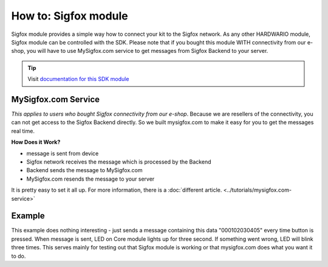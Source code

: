 #####################
How to: Sigfox module
#####################

Sigfox module provides a simple way how to connect your kit to the Sigfox network.
As any other HARDWARIO module, Sigfox module can be controlled with the SDK.
Please note that if you bought this module WITH connectivity from our e-shop, you will have to use
MySigfox.com service to get messages from Sigfox Backend to your server.

.. tip::

    Visit `documentation for this SDK module <https://sdk.hardwario.com/group__bc__module__sigfox.html>`_

********************
MySigfox.com Service
********************

*This applies to users who bought Sigfox connectivity from our e-shop*.
Because we are resellers of the connectivity, you can not get access to the Sigfox Backend directly.
So we built mysigfox.com to make it easy for you to get the messages real time.

**How Does it Work?**

- message is sent from device
- Sigfox network receives the message which is processed by the Backend
- Backend sends the message to MySigfox.com
- MySigfox.com resends the message to your server

It is pretty easy to set it all up. For more information, there is a :doc:`different article. <../tutorials/mysigfox.com-service>`

*******
Example
*******

This example does nothing interesting - just sends a message containing this data "000102030405" every time button is pressed.
When message is sent, LED on Core module lights up for three second. If something went wrong, LED will blink three times.
This serves mainly for testing out that Sigfox module is working or that mysigfox.com does what you want it to do.

.. code-block:: c
    :linenos:

    #include <application.h>

    bc_led_t led;
    bc_button_t button;
    bc_module_sigfox_t sigfox;

    static void disableLCD(void* param) {
        (void) param;
        bc_led_set_mode(&led, BC_LED_MODE_OFF);
    }

    void button_event_handler(bc_button_t *self, bc_button_event_t event, void *event_param)
    {
        if (event == BC_BUTTON_EVENT_PRESS)
        {
            if (bc_module_sigfox_is_ready(&sigfox)) {
                uint8_t buffer[6];
                buffer[0] = 0x00;
                buffer[1] = 0x01;
                buffer[2] = 0x02;
                buffer[3] = 0x03;
                buffer[4] = 0x04;
                buffer[5] = 0x05;

                if (bc_module_sigfox_send_rf_frame(&sigfox, buffer, sizeof(buffer))) {
                    bc_led_set_mode(&led, BC_LED_MODE_ON);
                    bc_scheduler_register(disableLCD, NULL, bc_tick_get() + 3000);
                } else {
                    bc_led_set_mode(&led, BC_LED_MODE_BLINK);
                    bc_scheduler_register(disableLCD, NULL, bc_tick_get() + 2000);
                }
            } else {
                bc_led_set_mode(&led, BC_LED_MODE_BLINK);
                bc_scheduler_register(disableLCD, NULL, bc_tick_get() + 2000);
            }
        }
    }

    void application_init(void)
    {

        bc_led_init(&led, BC_GPIO_LED, false, false);
        bc_led_set_mode(&led, BC_LED_MODE_OFF);

        bc_button_init(&button, BC_GPIO_BUTTON, BC_GPIO_PULL_DOWN, false);
        bc_button_set_event_handler(&button, button_event_handler, NULL);

        bc_module_sigfox_init(&sigfox, BC_MODULE_SIGFOX_REVISION_R2);
    }
